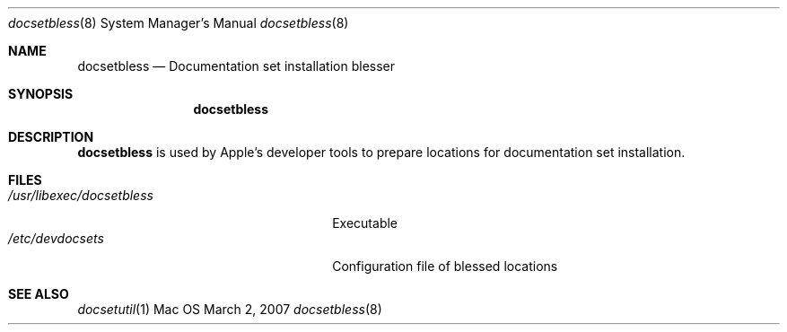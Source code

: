 .\" Copyright (c) 2007 Apple, Inc.
.\" All rights reserved.
.\"
.\" to preview: /usr/bin/nroff -msafer -mandoc docsetbless.8 | less
.\"
.Dd March 2, 2007
.Dt docsetbless 8
.Os Mac OS X
.Sh NAME
.Nm docsetbless 
.Nd Documentation set installation blesser
.Sh SYNOPSIS
.Nm
.Sh DESCRIPTION
.Nm docsetbless 
is used by Apple's developer tools to prepare locations for documentation set installation.
.Pp
.Sh FILES
.Bl -tag -width "/usr/libexec/docsetbless" -compact
.It Pa /usr/libexec/docsetbless
Executable
.It Pa /etc/devdocsets
Configuration file of blessed locations
.El
.Sh SEE ALSO 
.Xr docsetutil 1 
